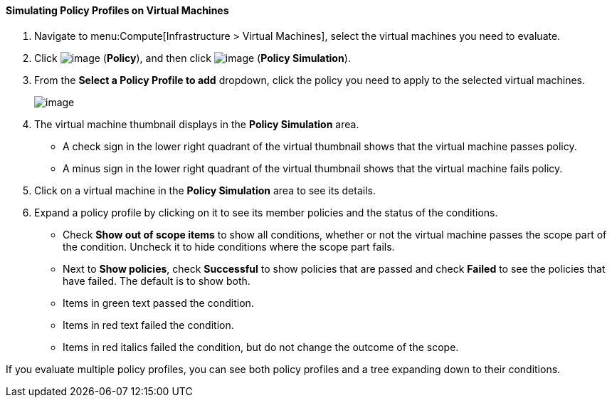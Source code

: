 [[simulating-policy-profiles-on-virtual-machines]]
==== Simulating Policy Profiles on Virtual Machines

. Navigate to menu:Compute[Infrastructure > Virtual Machines], select the virtual machines you need to evaluate.

. Click image:../images/1941.png[image] (*Policy*), and then click image:../images/1947.png[image] (*Policy Simulation*).

. From the *Select a Policy Profile to add* dropdown, click the policy you need to apply to the selected virtual machines.
+
image:../images/1948.png[image]

. The virtual machine thumbnail displays in the *Policy Simulation* area.

* A check sign in the lower right quadrant of the virtual thumbnail shows that the virtual machine passes policy.
* A minus sign in the lower right quadrant of the virtual thumbnail shows that the virtual machine fails policy.

. Click on a virtual machine in the *Policy Simulation* area to see its details.

. Expand a policy profile by clicking on it to see its member policies and the status of the conditions.

* Check *Show out of scope items* to show all conditions, whether or not the virtual machine passes the scope part of the condition. Uncheck it to hide conditions where the scope part fails.
* Next to *Show policies*, check *Successful* to show policies that are passed and check *Failed* to see the policies that have failed. The default is to show both.
* Items in green text passed the condition.
* Items in red text failed the condition.
* Items in red italics failed the condition, but do not change the outcome of the scope.

If you evaluate multiple policy profiles, you can see both policy profiles and a tree expanding down to their conditions.

